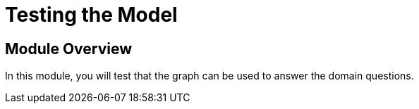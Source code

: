 = Testing the Model
:order: 4


== Module Overview

In this module, you will test that the graph can be used to answer the domain questions.